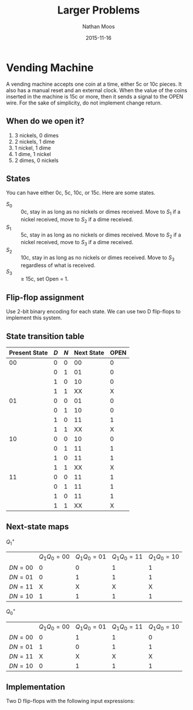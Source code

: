 #+TITLE: Larger Problems
#+AUTHOR: Nathan Moos
#+DATE: 2015-11-16
#+LATEX_HEADER: \newcommand*\lxor{\oplus}

* Vending Machine
  
A vending machine accepts one coin at a time, either 5c or 10c pieces. It also
has a manual reset and an external clock. When the value of the coins inserted
in the machine is 15c or more, then it sends a signal to the OPEN wire. For the
sake of simplicity, do not implement change return.

** When do we open it?

1. 3 nickels, 0 dimes
2. 2 nickels, 1 dime
3. 1 nickel, 1 dime
4. 1 dime, 1 nickel
5. 2 dimes, 0 nickels 

** States
   
You can have either 0c, 5c, 10c, or 15c. Here are some states.
- $S_0$ :: 0c, stay in as long as no nickels or dimes received. Move to $S_1$ if
           a nickel received, move to $S_2$ if a dime received.
- $S_1$ :: 5c, stay in as long as no nickels or dimes received. Move to $S_2$ if
           a nickel received, move to $S_3$ if a dime received.
- $S_2$ :: 10c, stay in as long as no nickels or dimes received. Move to $S_3$
           regardless of what is received.
- $S_3$ :: $\ge$ 15c, set Open = 1.

** Flip-flop assignment

Use 2-bit binary encoding for each state. We can use two D flip-flops to implement
this system.

** State transition table

| Present State | $D$ | $N$ | Next State | OPEN |
|---------------+-----+-----+------------+------|
|            00 |   0 |   0 |         00 |    0 |
|               |   0 |   1 |         01 |    0 |
|               |   1 |   0 |         10 |    0 |
|               |   1 |   1 |         XX |    X |
|---------------+-----+-----+------------+------|
|            01 |   0 |   0 |         01 |    0 |
|               |   0 |   1 |         10 |    0 |
|               |   1 |   0 |         11 |    1 |
|               |   1 |   1 |         XX |    X |
|---------------+-----+-----+------------+------|
|            10 |   0 |   0 |         10 |    0 |
|               |   0 |   1 |         11 |    1 |
|               |   1 |   0 |         11 |    1 |
|               |   1 |   1 |         XX |    X |
|---------------+-----+-----+------------+------|
|            11 |   0 |   0 |         11 |    1 |
|               |   0 |   1 |         11 |    1 |
|               |   1 |   0 |         11 |    1 |
|               |   1 |   1 |         XX |    X |

** Next-state maps

$Q_1^+$
|           | $Q_1 Q_0 = 00$ | $Q_1 Q_0 = 01$ | $Q_1 Q_0 = 11$ | $Q_1 Q_0 = 10$ |
| $DN = 00$ |              0 |              0 |              1 |              1 |
| $DN = 01$ |              0 |              1 |              1 |              1 |
| $DN = 11$ |              X |              X |              X |              X |
| $DN = 10$ |              1 |              1 |              1 |              1 |

$Q_0^+$
|           | $Q_1 Q_0 = 00$ | $Q_1 Q_0 = 01$ | $Q_1 Q_0 = 11$ | $Q_1 Q_0 = 10$ |
| $DN = 00$ |              0 |              1 |              1 |              0 |
| $DN = 01$ |              1 |              0 |              1 |              1 |
| $DN = 11$ |              X |              X |              X |              X |
| $DN = 10$ |              0 |              1 |              1 |              1 |

\begin{align*}
Q_1^+ &= D + Q_1 + N Q_0 \\
Q_0^+ &= Q_0 N' + Q_0' N + Q_1 D + Q_1 N
\end{align*}

** Implementation

Two D flip-flops with the following input expressions:
\begin{align*}
D_1 &= D + Q_1 + N Q_0 \\
D_0 &= Q_0 \lxor N + Q_1 (D + N) \\
\mathrm{OPEN} &= Q_0 Q_1
\end{align*}
